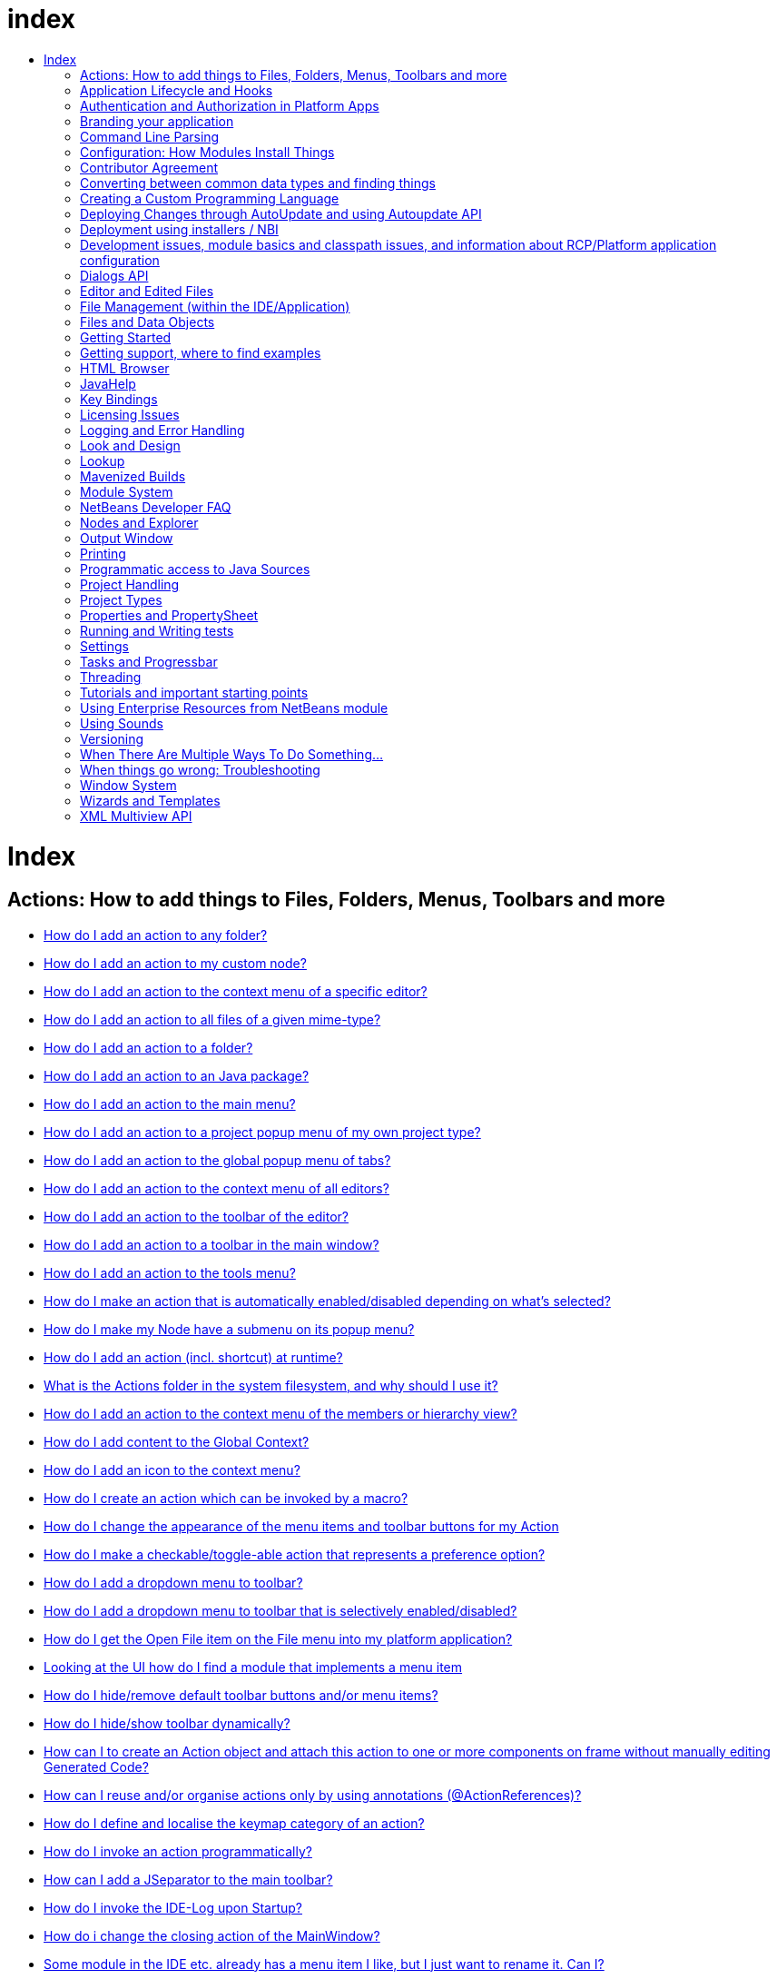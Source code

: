 // 
//     Licensed to the Apache Software Foundation (ASF) under one
//     or more contributor license agreements.  See the NOTICE file
//     distributed with this work for additional information
//     regarding copyright ownership.  The ASF licenses this file
//     to you under the Apache License, Version 2.0 (the
//     "License"); you may not use this file except in compliance
//     with the License.  You may obtain a copy of the License at
// 
//       http://www.apache.org/licenses/LICENSE-2.0
// 
//     Unless required by applicable law or agreed to in writing,
//     software distributed under the License is distributed on an
//     "AS IS" BASIS, WITHOUT WARRANTIES OR CONDITIONS OF ANY
//     KIND, either express or implied.  See the License for the
//     specific language governing permissions and limitations
//     under the License.
//

= index
:jbake-type: wiki
:jbake-tags: wiki, devfaq, needsreview
:jbake-status: published
:keywords: Apache NetBeans wiki index
:description: Apache NetBeans wiki index
:toc: left
:toc-title:
:syntax: true

= Index

== Actions: How to add things to Files, Folders, Menus, Toolbars and more

* link:DevFaqActionAddAnyFolder.asciidoc[How do I add an action to any folder?]
* link:DevFaqActionAddDataObject.asciidoc[How do I add an action to my custom node?]
* link:DevFaqActionAddEditorPopup.asciidoc[How do I add an action to the context menu of a specific editor?]
* link:DevFaqActionAddFileMime.asciidoc[How do I add an action to all files of a given mime-type?]
* link:DevFaqActionAddFolder.asciidoc[How do I add an action to a folder?]
* link:DevFaqActionAddJavaPackage.asciidoc[How do I add an action to an Java package?]
* link:DevFaqActionAddMenuBar.asciidoc[How do I add an action to the main menu?]
* link:DevFaqActionAddProjectOwnTypePopUp.asciidoc[How do I add an action to a project popup menu of my own project type?]
* link:DevFaqActionAddTabPopup.asciidoc[How do I add an action to the global popup menu of tabs?]
* link:DevFaqActionAddToContextMenuOfAllEditors.asciidoc[How do I add an action to the context menu of all editors?]
* link:DevFaqActionAddToEditorToolbar.asciidoc[How do I add an action to the toolbar of the editor?]
* link:DevFaqActionAddToolBar.asciidoc[How do I add an action to a toolbar in the main window?]
* link:DevFaqActionAddTools.asciidoc[How do I add an action to the tools menu?]
* link:DevFaqActionContextSensitive.asciidoc[How do I make an action that is automatically enabled/disabled depending on what's selected?]
* link:DevFaqActionNodePopupSubmenu.asciidoc[How do I make my Node have a submenu on its popup menu?]
* link:DevFaqActionsAddAtRuntime.asciidoc[How do I add an action (incl. shortcut) at runtime?]
* link:DevFaqActionsFolder.asciidoc[What is the Actions folder in the system filesystem, and why should I use it?]
* link:DevFaqAddActionToMembersOrHierarchyView.asciidoc[How do I add an action to the context menu of the members or hierarchy view?]
* link:DevFaqAddGlobalContext.asciidoc[How do I add content to the Global Context?]
* link:DevFaqAddIconToContextMenu.asciidoc[How do I add an icon to the context menu?]
* link:DevFaqAddMacroableAction.asciidoc[How do I create an action which can be invoked by a macro?]
* link:DevFaqChangeMenuItemToolbarAppearanceForAction.asciidoc[How do I change the appearance of the menu items and toolbar buttons for my Action]
* link:DevFaqCheckableActionPreferenceOption.asciidoc[How do I make a checkable/toggle-able action that represents a preference option?]
* link:DevFaqDropdownMenuAddToolbar.asciidoc[How do I add a dropdown menu to toolbar?]
* link:DevFaqDropdownMenuAddToolbarEnabled.asciidoc[How do I add a dropdown menu to toolbar that is selectively enabled/disabled?]
* link:DevFaqFileOpenAction.asciidoc[How do I get the Open File item on the File menu into my platform application?]
* link:DevFaqFindLocationInSourcesFromUi.asciidoc[Looking at the UI how do I find a module that implements a menu item]
* link:DevFaqHideRemoveToolbarMenu.asciidoc[How do I hide/remove default toolbar buttons and/or menu items?]
* link:DevFaqHideShowToolbar.asciidoc[How do I hide/show toolbar dynamically?]
* link:DevFaqHowCreateAnActionObject.asciidoc[How can I to create an Action object and attach this action to one or more components on frame without manually editing Generated Code?]
* link:DevFaqHowOrganizeOrReuseExistingActionsWithAnnotations.asciidoc[How can I reuse and/or organise actions only by using annotations (@ActionReferences)?]
* link:DevFaqHowToDefineTheKeyMapCategoryForAnAction.asciidoc[How do I define and localise the keymap category of an action?]
* link:DevFaqInvokeActionProgrammatically.asciidoc[How do I invoke an action programmatically?]
* link:DevFaqJSeparatorInMainToolbar.asciidoc[How can I add a JSeparator to the main toolbar?]
* link:DevFaqLogActionStartup.asciidoc[How do I invoke the IDE-Log upon Startup?]
* link:DevFaqMainwindowClosingAction.asciidoc[How do i change the closing action of the MainWindow?]
* link:DevFaqRenamingMenuItem.asciidoc[Some module in the IDE etc. already has a menu item I like, but I just want to rename it. Can I?]
* link:DevFaqSwitchingMenusByContext.asciidoc[Can I change the contents of a menu according to the selected file in the editor, or hide or show a whole menu?]
* link:DevFaqToggleActionAddToEditorToolbar.asciidoc[How do I add a toggle-able action to the toolbar/main menu?]
* link:DevFaqTweakRegistryByCodeDeduction.asciidoc[How do I remove Menu Item, Toolbar Button from plug-in's XML Layer?]
* link:DevFaqTweakRegistryByCodeReplacement.asciidoc[How do I have only Shortcut Keys for an Action?]
* link:DevFaqUsingSubmenus.asciidoc[Can I install submenus into popups or other menus, instead of a regular action?]

== Application Lifecycle and Hooks

* link:DevFaqAppLifecycleHooks.asciidoc[What are some of the hooks in the application's lifecycle I can plug into?]

== Authentication and Authorization in Platform Apps

* link:DevFaqPlatformAppAuthStrategies.asciidoc[Other strategies for authentication and authorization]

== Branding your application

* link:BrandingAboutDialog.asciidoc[Branding About Dialog]
* link:BrandingUpdaterSplash.asciidoc[Branding Updater Splash]
* link:DevFaqRemoveStatusBar.asciidoc[How do I remove the status bar?]
* link:DevFaqVersionNumber.asciidoc[How do I set the version number?]
* link:TranslateNetbeansModule.asciidoc[Translating a NetBeans Module]

== Command Line Parsing

* link:HowToEnableDisableMenusFromCommandLine.asciidoc[Can something that the user sets on the command line determine whether a menu item is enabled?]
* link:HowToEnableDisableModulesFromCommandLine.asciidoc[Same as the above, but this time for enabling/disabling modules?]
* link:HowToPassCommandLineArgumentsToANetBeansPlatformApplicationWhenRunInsideTheIDE.asciidoc[How to pass command line arguments to a NetBeans Platform application when run inside the IDE]

== Configuration: How Modules Install Things

* link:DevFaqDotSettingsFiles.asciidoc[What are .settings files?]
* link:DevFaqDotShadowFiles.asciidoc[What are .shadow files?]
* link:DevFaqDynamicSystemFilesystem.asciidoc[Can I dynamically change the contents of the System Filesystem at runtime?]
* link:DevFaqFilesystemSee.asciidoc[How can I see the filesystem?]
* link:DevFaqInstalledFileLocator.asciidoc[Can I bundle some additional files with my module?  If so, how can I find those files to use them from my module?]
* link:DevFaqInstanceDataObject.asciidoc[What are .instance files?]
* link:DevFaqModulesGeneral.asciidoc[What are the ways a module can influence the system?]
* link:DevFaqModulesLayerFile.asciidoc[What is an XML layer?]
* link:DevFaqModulesStartupActions.asciidoc[How do I run some code when my module starts/loads/unloads?]
* link:DevFaqOrderAttributes.asciidoc[How do I specify the order for my menu items/toolbar buttons/files in the system filesystem?]
* link:DevFaqSystemFilesystem.asciidoc[What is the system filesystem?]
* link:DevFaqUserDir.asciidoc[What is the user directory, what is in it, and why do I need one?]

== Contributor Agreement

* link:FaqBlanketJCAForEmployees.asciidoc[Can my company sign a blanket JCA for all its employees?]
* link:FaqCAAndRejectedContribution.asciidoc[I tried to make a contribution to netbeans.org and signed a CA, but my contribution was not accepted. What is the result?]
* link:FaqCAForEveryContribution.asciidoc[Do I have to file a CA for every contribution?]
* link:FaqCanICancelCA.asciidoc[Once I have a CA on file, can I change my mind and cancel?]
* link:FaqCanIFileByEmail.asciidoc[Can I file my completed CA by e-mail?]
* link:FaqCompanyOrIndividualCA.asciidoc[If my company wants me to contribute changes, who should sign the CA, me or my company?]
* link:FaqDoINeedACA.asciidoc[Do I have to fill out a CA?]
* link:FaqHowDoIFileACA.asciidoc[How do I file a completed CA?]
* link:FaqJCAAndCA.asciidoc[I've already signed a JCA; do I still have to sign the CA?]
* link:FaqListedOnCopyright.asciidoc[I have a CA or JCA on file and I have made a code contribution to netbeans.org. Can I get listed on the copyright notice?]
* link:FaqOtherSunCA.asciidoc[I've already signed a CA for another Oracle project, do I need to sign another one for NetBeans?]
* link:FaqWhatIsCA.asciidoc[What is the Contributor Agreement ("CA")?]
* link:FaqWhichVersionCA.asciidoc[I've already signed a recent version of the CA, do I need to sign the newest version?]
* link:FaqWhyTheCA.asciidoc[Why does NetBeans request a CA?]

== Converting between common data types and finding things

* link:DevFaqDataObjectFileObject.asciidoc[How do I get a DataObject for a FileObject?]
* link:DevFaqDataObjectNode.asciidoc[How do I get a DataObject for a Node?]
* link:DevFaqFileFileObject.asciidoc[How do I get a java.io.File for a FileObject?]
* link:DevFaqFileObjectDataObject.asciidoc[How do I get a FileObject for a DataObject?]
* link:DevFaqFileObjectFile.asciidoc[How do I get a FileObject for a File?]
* link:DevFaqFileVsFileObject.asciidoc[FileObjects versus Files]
* link:DevFaqFindInstance.asciidoc[I have a .instance file.  How do I get an actual object instance?]
* link:DevFaqFindSfs.asciidoc[How do I get a reference to the system filesystem?]
* link:DevFaqFolderOfInstances.asciidoc[I have a folder full of .instance files.  How do I get any/all of the object instances?]
* link:DevFaqNodeDataObject.asciidoc[How do I get a Node for a DataObject?]
* link:DevFaqUriVsUrl.asciidoc[URIs and URLs]

== Creating a Custom Programming Language

* link:DevFaqCustomDebugger.asciidoc[How can I create a custom Debugger for my language?]
* link:DevFaqSyntaxHighlight.asciidoc[How do I add syntax highlighting for my language?]

== Deploying Changes through AutoUpdate and using Autoupdate API

* link:DevFaqAutoUpdateAPIJavadoc.asciidoc[How can I find Javadoc of Autoupdate API with hints to use it?]
* link:DevFaqAutoUpdateBranding.asciidoc[How can I update the splash screen, title bar and other branding items via AutoUpdate?]
* link:DevFaqAutoUpdateCheckEveryStartup.asciidoc[How to force to check for updates at every startup?]
* link:DevFaqCustomUpdateCenter.asciidoc[How can I use AutoUpdate to deploy updates and new modules for my application?]
* link:DevFaqHowToChangeUpdateCenterURL.asciidoc[How to change the update center URL via code?]
* link:DevFaqNBMPack200.asciidoc[How to deal with pack200 compression in NBM?]
* link:DevFaqNbmPostInstall.asciidoc[How to specify post-install code in NBM?]
* link:DevFaqUseNativeInstaller.asciidoc[How can I run the installer for something else during module installation?]
* link:FaqPluginManagerCustomization.asciidoc[What other documentation is available about AutoUpdate?]

== Deployment using installers / NBI

* link:DevInstallerAddVersioningInfo.asciidoc[How to add versioning information to be shown in "Installed Programs" (Windows-only)?]

== Development issues, module basics and classpath issues, and information about RCP/Platform application configuration

* link:DevFaq2SrcPaths.asciidoc[How do I have two source directories within one module?]
* link:DevFaqAnnotationDevelopDebug.asciidoc[How do I develop and debug annotations for NetBeans platform apps?]
* link:DevFaqApiSpi.asciidoc[What is an SPI?  How is it different from an API?]
* link:DevFaqAutomaticPlatformDownload.asciidoc[How can I have my application compiled in a specific version of the platform?]
* link:DevFaqClassLoaders.asciidoc[What classloaders are created by the module system?]
* link:DevFaqCustomizeBuild.asciidoc[How can I customize the build process?]
* link:DevFaqDependOnCore.asciidoc[There is a class under org.netbeans.core that does what I need.  Can I depend on it?]
* link:DevFaqExternalLibraries.asciidoc[How to store external libraries in the NetBeans Hg repository]
* link:DevFaqHowPackageLibraries.asciidoc[I need to package some third party libraries with my module.  How do I do that?]
* link:DevFaqHowToFixDependencies.asciidoc[My project.xml lists more dependencies than I really need. How can I fix it?]
* link:DevFaqHowToReuseModules.asciidoc[Can I use modules from update center in my RCP application?]
* link:DevFaqImplementationDependency.asciidoc[What is an implementation dependency and what/how/when should I use one?]
* link:DevFaqJavaHelp.asciidoc[Is there a standard way to provide user documentation (help) for my module?]
* link:DevFaqMemoryLeaks.asciidoc[How can I fix memory leaks?]
* link:DevFaqMigratingToNewerPlatform.asciidoc[Migrating to a newer version of the Platform]
* link:DevFaqModuleDependencies.asciidoc[How do module dependencies/classloading work?]
* link:DevFaqModulePatching.asciidoc[How do I create a patch for a preexisting NetBeans module?]
* link:DevFaqModuleReload.asciidoc[Do I need to restart NetBeans every time to debug new changes?]
* link:DevFaqNativeLibraries.asciidoc[How do I add native libraries?]
* link:DevFaqNbIdiosyncracies.asciidoc[Common calls that should be done slightly differently in NetBeans than standard Swing apps (loading images, localized strings, showing dialogs)]
* link:DevFaqNbPlatformAndHarnessMixAndMatch.asciidoc[I want to use one version of the Platform with another version of the build harness. Can I?]
* link:DevFaqNetBeansClasspath.asciidoc[My module uses some libraries. I've tried setting CLASSPATH but it doesn't work. Help!]
* link:DevFaqNetBeansFullHack.asciidoc[Can I test changes to the IDE without going through the license check and so on?]
* link:DevFaqNetBeansProjectsDirectory.asciidoc[How can I customize the default project directory for my application, replacing "NetBeansProjects"?]
* link:DevFaqNoClassDefFound.asciidoc[My module uses class XYZ from NetBeans' APIs.  It compiles, but I get a NoClassDefFoundError at runtime. Why?]
* link:DevFaqOrphanedNetBeansOrgModules.asciidoc[Can I work on just one or two modules from the NetBeans source base by themselves?]
* link:DevFaqPlatformRuntimeProperties.asciidoc[I want to set some flags or CLI arguments for running my NB RCP/Platform based application (such as disable assertions). How do I do that?]
* link:DevFaqProfiling.asciidoc[How can I profile NetBeans?]
* link:DevFaqRuntimeMemory.asciidoc[How to run module with more PermGen and Heap memory?]
* link:DevFaqSignNbm.asciidoc[Can I sign NBMs I create?]
* link:DevFaqSpecifyJdkVersion.asciidoc[My module requires JDK 6 - how do I keep it from being loaded on an older release?]
* link:DevFaqSuitesVsClusters.asciidoc[What is the difference between a suite and a cluster?]
* link:DevFaqTopManager.asciidoc[Where is TopManager?  I'm trying to do the examples from the O'Reilly book]
* link:DevFaqUIResponsiveness.asciidoc[I am developing a NetBeans module. What performance criteria should it satisfy?]
* link:DevFaqUiDefaultsPropsNotFound.asciidoc[Why can't I load properties using UIDefaults?]
* link:DevFaqWeakListener.asciidoc[What is a WeakListener?]
* link:DevFaqWeakListenerWhen.asciidoc[When should I use a WeakListener?]
* link:DevFaqWhatIsACluster.asciidoc[What is a module cluster?]
* link:DevFaqWhatIsNbm.asciidoc[What is an "NBM"?]
* link:DevFaqWhenUseWrapperModule.asciidoc[When should I use a library wrapper module and when should I just package the library into my module?]
* link:DevFaqWrapperModules.asciidoc[What is a library wrapper module and how do I use it?]
* link:FaqRunSameTargetOnAllModules.asciidoc[How can I launch an Ant Task on all modules of my suite?]

== Dialogs API

* link:DevFaqDialogControlOKButton.asciidoc[How can I control when the OK button is enabled]
* link:DevFaqDialogsApiIntro.asciidoc[What is the Dialogs API and How Do I Use It?]

== Editor and Edited Files

* link:DevFaqEditorCodeCompletionAnyJEditorPane.asciidoc[How to add code completion to any JEditorPane]
* link:DevFaqEditorGetCurrentDocument.asciidoc[How can I get the currently open document in the selected editor?]
* link:DevFaqEditorHowIsMimeLookupComposed.asciidoc[How is MimeLookup composed?]
* link:DevFaqEditorHowToAddCodeTemplates.asciidoc[How to add code templates?]
* link:DevFaqEditorHowToAddDiffView.asciidoc[How to use the diff view in my own application/plugin?]
* link:DevFaqEditorHowToGetMimeTypeFromDocumentOrJTextComponent.asciidoc[How to get mime type from Document or JTextComponent?]
* link:DevFaqEditorHowToReuseEditorHighlighting.asciidoc[How to reuse XML syntax highlighting in your own editor]
* link:DevFaqEditorJEPForMimeType.asciidoc[How can I create JEditorPane for a specific document type?]
* link:DevFaqEditorWhatIsMimeLookup.asciidoc[What is MimeLookup?]
* link:DevFaqEditorWhatIsMimePath.asciidoc[What is MimePath?]
* link:DevFaqFileEditorContextMenuAddition.asciidoc[Can I add a menu item to the context menu of the Java source editor?]
* link:DevFaqFindCaretPositionInEditor.asciidoc[How can I get the position of the caret/line in the selected editor?]
* link:DevFaqGetOpenEditorWindows.asciidoc[How can I get a list of open editors/documents?]
* link:DevFaqI18nFileEncodingQueryObject.asciidoc[Project Encoding vs. File Encoding - What are the precedence rules used in NetBeans 6.0?]
* link:DevFaqListenEditorChanges.asciidoc[How can I track what file the user is currently editing?]
* link:DevFaqModifyOpenFile.asciidoc[Is it safe to programmatically modify a file which is open in the editor?]
* link:DevFaqMultipleProgrammaticEdits.asciidoc[I want to make some programmatic changes to the edited file.  How can I do it so one Undo undoes it all?]
* link:DevFaqOpenFileAtLine.asciidoc[How can I open a file in the editor at a particular line number and column?]
* link:DevFaqOpenReadOnly.asciidoc[How can I open a file in the editor in read-only mode?]
* link:DevFaqSyntaxColoring.asciidoc[Can I add syntax coloring for my own data object/MIME type?]

== File Management (within the IDE/Application)

* link:DevFaqOpenFile.asciidoc[How can I open a file in the IDE programatically?]

== Files and Data Objects

* link:DevFaqDataLoader.asciidoc[What is a DataLoader?]
* link:DevFaqDataObject.asciidoc[What is a DataObject?]
* link:DevFaqDataObjectInItsCookieSet.asciidoc[The next button is never enabled when I create my DataObject from a template.  Help!]
* link:DevFaqDataSystemsAddPopupToAllFolders.asciidoc[How do I add a menu item to the popup menu of every folder in the system?]
* link:DevFaqFileAttributes.asciidoc[What are file attributes?]
* link:DevFaqFileChoosers.asciidoc[I need to show a file chooser.  How can I remember most-recently-used directories?]
* link:DevFaqFileContextMenuAddition.asciidoc[Can I add a menu item to the context menu of every Java source file?]
* link:DevFaqFileObject.asciidoc[What is a FileObject?]
* link:DevFaqFileObjectInMemory.asciidoc[How can I create a FileObject in memory?]
* link:DevFaqFileRecognition.asciidoc[How does NetBeans recognize files?]
* link:DevFaqFileSystem.asciidoc[What is a FileSystem?]
* link:DevFaqImplementFilesystem.asciidoc[I'm having trouble implementing this filesystem....]
* link:DevFaqListenForChangesInNonExistentFile.asciidoc[I want to listen for changes in a file that may not exist or may be deleted and re-created]
* link:DevFaqListenForOpenEvents.asciidoc[How can I be notified when a file is opened?]
* link:DevFaqListenForSaveEvents.asciidoc[How can I be notified when a file is modified and saved?]
* link:DevFaqListeningForFileChanges.asciidoc[I am listening for changes in a folder/file but when there are changes I do not receive an event]
* link:DevFaqMIMEResolver.asciidoc[How can I create declarative MIMEResolver and add new file type?]
* link:DevFaqNewXMLFileType.asciidoc[How do I add support for an XML type with a different extension?]

== Getting Started

* link:DefFaqMapApisToTasks.asciidoc[What API do I want to use for x, y or z?]
* link:DevFaqAccessSourcesUsingMercurial.asciidoc[How do I get sources for NetBeans using Mercurial (hg)?]
* link:DevFaqAccessSourcesWeb.asciidoc[How do I get zipped sources for a periodic build?]
* link:DevFaqBecomingProficient.asciidoc[Becoming a proficient module developer]
* link:DevFaqGeneralPackageNamingConventions.asciidoc[Why are some packages org.netbeans.api.something and others are org.netbeans.something.api?]
* link:DevFaqGeneralWhatIsNetBeansExe.asciidoc[What is netbeans.exe, who compiles it and why is it there?]
* link:DevFaqGeneralWhereIsJavadoc.asciidoc[Where can I find Javadoc for the IDE and Platform?]
* link:DevFaqGeneralWhereIsPlatformHowToBuild.asciidoc[Where is the Platform and how can I build it?]
* link:DevFaqLibrariesModuleDescriptions.asciidoc[In the Libraries tab of my application's Project Properties, there sure are a lot of modules listed. What are they for]
* link:DevFaqNetBeansPlatformManager.asciidoc[How do I set up a NetBeans Platform in the IDE?]
* link:DevFaqSellingModules.asciidoc[I have written a module. Can I sell it?]
* link:DevFaqSourceTreeModuleDescriptions.asciidoc[There sure are a lot of modules in the source tree.  What are they for]
* link:DevFaqWhatIsAModule.asciidoc[What is a module?]

== Getting support, where to find examples

* link:DevFaqFileBug.asciidoc[Filing a bug report]
* link:DevFaqMoreDocsOnCertainAPIs.asciidoc[Where can I find more documentation on certain APIs?]
* link:DevFaqSampleCode.asciidoc[Examples of how to use various APIs]
* link:NetBeansCertifiedEngineerCourse.asciidoc[Can I get training material for the NetBeans Certification course?]

== HTML Browser

* link:DevFaqHowToOpenURL.asciidoc[How to open a URL in the internal/default HTML browser?]

== JavaHelp

* link:DevFaqHelpGuidelines.asciidoc[JavaHelp integration guide]
* link:DevFaqIdeWelcome.asciidoc[How do I fix problems about 'ide.welcome'?]
* link:DevFaqJavaHelpForNodeProperties.asciidoc[How can I hook up JavaHelp to property sets or individual properties?]
* link:DevFaqJavaHelpNotDisplayed.asciidoc[Why doesn't my JavaHelp content show up?]
* link:DevFaqJavaHelpOverrideCustom.asciidoc[How can I override JavaHelp to display my own custom help or documentation?]

== Key Bindings

* link:DevFaqAddDefaultActionShortcuts.asciidoc[How do I add default shortcuts for SystemActions (like cut, paste, etc)?]
* link:DevFaqAddShortCutForAction.asciidoc[How to set the shortcut of an action outside of your own module?]
* link:DevFaqGetShortCutForAction.asciidoc[How to get the shortcut/shortkey of an action at runtime?]
* link:DevFaqGlobalVsEditorKeybindings.asciidoc[What about editor-specific keybindings?]
* link:DevFaqKeybindings.asciidoc[How do key bindings work?]
* link:DevFaqKeybindingsInUse.asciidoc[Which keybindings are already being used?]
* link:DevFaqLogicalKeybindings.asciidoc[Why should I use D- for Ctrl and O- for Alt? I thought C- stood for Ctrl and A- stood for Alt!]
* link:DevFaqOrderActions.asciidoc[I want my action to appear between two existing items/in a specific place in the menu.  Can I do that?]
* link:DevFaqRebindingKeys.asciidoc[Binding one key to more than one action]

== Licensing Issues

* link:DevFaqEpl3rdPartySources.asciidoc[Where to download sources of EPL third-party components?]
* link:DevFaqLgpl3rdPartySources.asciidoc[Where to download sources of LGPL third-party components?]
* link:DevFaqLic3rdPartyComponents.asciidoc[NetBeans Platform and 3rd party components]
* link:DevFaqMpl3rdPartySources.asciidoc[Where to download sources of MPL third-party components?]

== Logging and Error Handling

* link:DevFaqAddTimestampToLogs.asciidoc[How can I add a timestamp to the logs?]
* link:DevFaqCustomizingUnexpectedExceptionDialog.asciidoc[How can I customize the Unexpected Exception dialog?]
* link:DevFaqLogging.asciidoc[Using java.util.logging in NetBeans]
* link:DevFaqUIGestures.asciidoc[UI Logging through Gestures Collector]
* link:DevFaqUnexpectedExceptionDialog.asciidoc[How can I suppress the Unexpected Exception dialog?]

== Look and Design

* link:DevFaqChangeLookAndFeel.asciidoc[How can I set the Swing look and feel on startup?]
* link:DevFaqCustomFontSize.asciidoc[I have a custom component.  How can I make it respond to --fontsize like the rest of NetBeans?]
* link:DevFaqImagesForDarkLaf.asciidoc[How to provide non-inverted images for dark LookAndFeels like DarkMetal/Darcula?]

== Lookup

* link:DevFaqLookup.asciidoc[What is a Lookup?]
* link:DevFaqLookupContents.asciidoc[How can I find out what is in a Lookup]
* link:DevFaqLookupCookie.asciidoc[What is the difference between getCookie(Class), SharedClassObject.findObject(Class) and Lookup.lookup(Class)?]
* link:DevFaqLookupDefault.asciidoc[What is the "default Lookup"?]
* link:DevFaqLookupEventBus.asciidoc[Event Bus in NetBeans]
* link:DevFaqLookupForDataNode.asciidoc[How can I add support for lookups on nodes representing my file type?]
* link:DevFaqLookupGenerics.asciidoc[How do I use Java generics with Lookup?]
* link:DevFaqLookupHowToOverride.asciidoc[How can I override an instance in the Lookup?]
* link:DevFaqLookupImplement.asciidoc[How do I implement my own lookup or proxy another one?]
* link:DevFaqLookupLazyLoad.asciidoc[How do I lazy-load an item in the lookup?]
* link:DevFaqLookupNonSingleton.asciidoc[If there is more than one of a type in a Lookup, which instance will I get?]
* link:DevFaqLookupPackageNamingAndLookup.asciidoc[After adding my class to Lookup I get a "ClassNotFoundException" when trying to look it up, why?]
* link:DevFaqLookupVsHashmap.asciidoc[Why use Lookup - wouldn't a Map be good enough?]
* link:DevFaqLookupWhere.asciidoc[What uses Lookup?]
* link:DevFaqSysFsLookupRegistration.asciidoc[How can I register services into the lookup using the system filesystem?]
* link:DevFaqWhenLookup.asciidoc[When should I use Lookup in my own APIs?]

== Mavenized Builds

* link:DevFaqMavenHowToMigrateFromANT.asciidoc[How to convert an ANT-based NetBeans Module to a Maven-based NetBeans Module?]
* link:DevFaqMavenL10N.asciidoc[How can I create localization modules using Maven?]
* link:DevFaqMavenPlatformRebel.asciidoc[Can I use JRebel to speed up development?]
* link:DevFaqMavenSystemScope.asciidoc[Why can't I use system scope for a library wrapper module?]

== Module System

* link:Autoload.asciidoc[What is an autoload module?]
* link:DevFaqChangeRestartSplash.asciidoc[How can I change the NetBeans splash screen shown when an installed module requires restart?]
* link:DevFaqDisableAutoupdate.asciidoc[Can I disable Auto Update (for example, while running tests)?]
* link:DevFaqFixDependencies.asciidoc[How fix module dependencies automatically?]
* link:DevFaqModuleCCE.asciidoc[Why am I getting a ClassCastException when the class is clearly of the right type?]
* link:DevFaqModuleDupePackages.asciidoc[Can two or more modules contain the same package?]
* link:DevFaqModuleLoadUnloadNotification.asciidoc[How can code in one module be notified when other modules are loaded or unloaded?]
* link:DevFaqModuleObfuscation.asciidoc[How can I obfuscate a module?]
* link:DevFaqNonGuiPlatformApp.asciidoc[Can I create a console or server (non-GUI) app with the NetBeans Platform?]
* link:DevFaqSuppressExistingModule.asciidoc[I want my module to disable some of the modules that would normally be enabled. Possible?]
* link:DevFaqTutorialsDebugging.asciidoc[How do I debug a module I'm building?]

== NetBeans Developer FAQ

* link:FaqIndex.asciidoc[list of other FAQs]
* link:HowToAddFAQEntries.asciidoc[How To Add FAQ Entries]

== Nodes and Explorer

* link:DevFaqAddDoingEvilThingsToForeignNodes.asciidoc[I have a reference to an existing Node from some other module.  Can I add cookies/properties/children?]
* link:DevFaqAddingRemovingChildrenDynamically.asciidoc[Can I add, remove or reorder children of a node on the fly?]
* link:DevFaqChangeNodeAppearance.asciidoc[How can I change my node's appearance?]
* link:DevFaqCreateExplorerPanel.asciidoc[How do I create a TopComponent (tab in the main window) to show some Nodes?]
* link:DevFaqCutCopyPaste.asciidoc[How do I handle cut, copy and paste?]
* link:DevFaqExpandAndSelectSpecificNode.asciidoc[How do I make a particular node visible in the Explorer, and maybe select it?]
* link:DevFaqExplorer.asciidoc[What is "explorer"?]
* link:DevFaqExplorerConnectNode.asciidoc[How do I show a Node in my explorer view?]
* link:DevFaqExplorerManager.asciidoc[What is an ExplorerManager?]
* link:DevFaqExplorerViews.asciidoc[What is an Explorer View?]
* link:DevFaqExplorerViewsInMantisse.asciidoc[How can I design explorer views in Mantisse GUI editor?]
* link:DevFaqFilesFromNodes.asciidoc[How do I get at the file that a particular node represents?]
* link:DevFaqGraphicalChoiceView.asciidoc[How can I graphically create a ChoiceView?]
* link:DevFaqNodeChildrenDotLeaf.asciidoc[Why do my nodes in the Explorer always have an expand-box by them, even though they have no children?]
* link:DevFaqNodeDeletionDialog.asciidoc[How can I prevent (or override) the node deletion dialog?]
* link:DevFaqNodeInjectingLookupContents.asciidoc[I want to allow other modules to inject objects into my Node's Lookup, or Actions into its actions]
* link:DevFaqNodePropertyForFiles.asciidoc[I have a Node.Property for a file. How can I control the file chooser that is the custom editor?]
* link:DevFaqNodeSelectAll.asciidoc[How can I implement "Select all/Deselect all/Invert selection" features?]
* link:DevFaqNodeSerialize.asciidoc[How to serialize my nodes?]
* link:DevFaqNodeSubclass.asciidoc[I need to create my own Nodes. What should I subclass?]
* link:DevFaqNodeViewCapability.asciidoc[How can I add a "View" capability for data my node represents?]
* link:DevFaqNodesChildFactory.asciidoc[I need to show Nodes for objects that are slow to create.  How do I compute Node children on a background thread?]
* link:DevFaqNodesCustomLookup.asciidoc[I need to add to/remove from/customize the content of my Node/DataObject/TopComponent's Lookup.  How do I do it?]
* link:DevFaqNodesDecorating.asciidoc[How do I "decorate" nodes that come from another module (i.e. add icons, actions)?]
* link:DevFaqOutlineViewHorizontalScrolling.asciidoc[How can I add horizontal scrolling support to the OutlineView component?]
* link:DevFaqPropertyEditorHints.asciidoc[I have a Node.Property. I want to control its appearance or custom editor somehow.  Can I do that without writing my own property editor?]
* link:DevFaqSortableTTVColumns.asciidoc[How can I make sortable columns in a TreeTableView?]
* link:DevFaqSuppressEditTTVColumns.asciidoc[How do I remove the "..." buttons of a TreeTableView?]
* link:DevFaqTrackGlobalSelection.asciidoc[I need to write some code that tracks the global selection.  What should I do?]
* link:DevFaqTrackingExplorerSelections.asciidoc[Tracking selections in the Explorer]
* link:DevFaqViewSaveTTVColumns.asciidoc[How do I preserve the column attributes of a TreeTableView?]
* link:DevFaqWhatIsANode.asciidoc[What is a Node?]

== Output Window

* link:DevFaqCustomIOProvider.asciidoc[How to implement custom IOProvider?]
* link:DevFaqInput.asciidoc[How to get user input in the Output Window?]
* link:DevFaqOWColorText.asciidoc[How to use color text in Output Window?]
* link:DevFaqOWTabEmbedding.asciidoc[How do I embed output window tab to another component?]
* link:DevFaqOutputWindow.asciidoc[How do I create my own tab in the output window and write to it?]
* link:DevFaqOutputWindowExternalProcess.asciidoc[How do I route the output from an external process to the output window?]

== Printing

* link:DevFaqHowToPrint.asciidoc[Help, the Print menu item is disabled!]

== Programmatic access to Java Sources

* link:DevFaqObtainSourcesOfAJavaClass.asciidoc[How to obtain a source file for a Java class and open in the editor?]
* link:DevFaqScanForClasses.asciidoc[How can I scan a classpath to find all classes of a particular type?]
* link:JavaHT_GetAllMembers.asciidoc[How do I Get All Methods/Fields/Constructors of a Class?]
* link:JavaHT_Modification.asciidoc[How can I programmatically modify a Java source file?]
* link:Java_DevelopersGuide.asciidoc[Java_DevelopersGuide]

== Project Handling

* link:DevFaqGetNameOfProjectGroup.asciidoc[How to get the name of the active project group?]
* link:DevFaqGetNameOrIconForProject.asciidoc[How to get the name or icon of a project?]
* link:DevFaqGetProjectForFileInEditor.asciidoc[How to get the project of the active file in the editor?]
* link:DevFaqListenForOpeningClosingProject.asciidoc[How to listen for projects to be opened/closed?]
* link:DevFaqOpenProjectProgramatically.asciidoc[How can I open a Project programatically?]

== Project Types

* link:DevFaqActionAddProjectCustomizer.asciidoc[How to add a new panel to a Project Properties dialog?]
* link:DevFaqActionAddProjectCustomizerToMultipleTypes.asciidoc[How do I register a "ProjectCustomizer" to multiple project types?]
* link:DevFaqActionAddProjectPopUp.asciidoc[How do I add an action to a project popup menu?]
* link:DevFaqActionAddProjectTypePopUp.asciidoc[How do I add an action to a project popup menu of a specific project type?]
* link:DevFaqActionAllAvailableProjectTypes.asciidoc[How determine all available project types?]
* link:DevFaqAddFileTemplateToNewFileContentMenu.asciidoc[How can I define the available File types when the user right-clicks the project folder and chooses "New"?]
* link:DevFaqIdentifyMain.asciidoc[How do I identify the "main project"?]
* link:DevFaqPossibleToExtend.asciidoc[Is it possible to extend an existing project type?]

== Properties and PropertySheet

* link:DevFaqPropertySheetEditors.asciidoc[How do I change the default behavior of PropertySheet editors?]
* link:DevFaqPropertySheetHideDescription.asciidoc[How do I hide the description area in property window?]
* link:DevFaqPropertySheetNodes.asciidoc[How do I show my node's properties in the Properties view?]
* link:DevFaqPropertySheetReadonlyProperty.asciidoc[How do I add a readonly property?]
* link:DevFaqPropertySheetTabs.asciidoc[How do I display different groups of properties on buttons in the property sheet the way Matisse does?]

== Running and Writing tests

* link:DevFaqTestDataObject.asciidoc[Writing Tests for DataObjects and DataLoaders]
* link:DevFaqTestUsingSystemFileSystem.asciidoc[How do I test something which uses the System Filesystem?]
* link:DevFaqUsingSimpletests.asciidoc[Using NbModuleSuite &amp; friends]
* link:DevRunningTestsPlatformApp.asciidoc[Running tests on a platform application]
* link:NetBeansDeveloperTestFAQ.asciidoc[NetBeans Developer Test FAQ]
* link:TestingThingsThatUseFileObjectDataObjectDataFolder.asciidoc[Testing things that use FileObjects]

== Settings

* link:DevFaqExportImport.asciidoc[How to register options for export/import to module's layer?]
* link:DevFaqExtendOptionsSearch.asciidoc[How can I configure my options panel to be found by global quicksearch or options search?]
* link:DevFaqExtendOptionsWindow.asciidoc[Can I add new panels to the Options window?]
* link:DevFaqHowToChangeSettingsFromAnExternalModules.asciidoc[How do you change the configuration of other modules?]
* link:DevFaqJavaStartParms.asciidoc[How do I change the application's Java start parameters?]
* link:DevFaqOpenOptionsAtCategory.asciidoc[How do you open the option dialog with a preselected category?]
* link:DevFaqSetPrefs.asciidoc[How do I let the user set preferences/options/customization/configuration for my module/application?]

== Tasks and Progressbar

* link:DevFaqExternalExecution.asciidoc[How to run/execute an external program?]
* link:DevFaqTaskLongRunningAsyncTask.asciidoc[How to execute a long running task from an action without blocking the GUI?]

== Threading

* link:DevFaqBackgroundThread.asciidoc[What is a background thread and why do I need one?]
* link:DevFaqRequestProcessor.asciidoc[When should I use RequestProcessor.getDefault() and when should I create my own RequestProcessor?]
* link:DevFaqRequestProcessorTask.asciidoc[How can I run an operation occasionally on a background thread, but reschedule it if something happens to delay it?]
* link:DevFaqThreading.asciidoc[I need to run some code on a background thread.  Can the platform help me?]
* link:DevFaqThreadingBuiltIn.asciidoc[What APIs come with built-in background thread handling?]

== Tutorials and important starting points

* link:DevFaqAnnotationList.asciidoc[NetBeans Annotation Cheat Sheet]
* link:DevFaqApisBasics.asciidoc[What are the basic things I should know about NetBeans' architecture to get started creating NetBeans Platform applications?]
* link:DevFaqTutorialsAPI.asciidoc[NetBeans API starting point]
* link:DevFaqTutorialsIndex.asciidoc[Any tutorials out there, please?]

== Using Enterprise Resources from NetBeans module

* link:DevFaqAppClientOnNbPlatformTut.asciidoc[Java EE Application Client on top of NetBeans Platform Tutorial]
* link:DevFaqCallEjbFromNbm.asciidoc[How to call EJB from NetBeans module]

== Using Sounds

* link:DevFaqMakeItTalk.asciidoc[How to make my application talk?]
* link:DevFaqUseSounds.asciidoc[How to use sounds in my application?]

== Versioning

* link:ProjectVersioning.asciidoc[How to add versioning actions like GIT, Mercurial, SVN, CVS to my own nodes?]

== When There Are Multiple Ways To Do Something...

* link:DevFaqModulesDeclarativeVsProgrammatic.asciidoc[Installing things declaratively vs. installing things programmatically]
* link:DevFaqRegisterObjectsViaInstanceOrSettingsFiles.asciidoc[Should I register an object in my layer file using .instance or .settings files?  What about .shadow files?]
* link:DevFaqWaysToRegisterInDefaultLookup.asciidoc[Which way should I register an object in the default Lookup?]
* link:DevFaqWhenToUseWhatRegistrationMethod.asciidoc[I need to register some object to be found at runtime, or run some code on startup.  Which way should I use?]

== When things go wrong: Troubleshooting

* link:DevFaqTroubleshootClassNotFound.asciidoc[I've got a class not found error/exception.  How can I fix it?]
* link:DevFaqTroubleshootMissingItemsInZippedSources.asciidoc[I find files missing from the source ZIP file]

== Window System

* link:DevFaqCustomWindowMode.asciidoc[How to create a custom window mode?]
* link:DevFaqCustomizeWindowSystem.asciidoc[How can I customize the window system via the latest 7.1 techniques/enhancements?]
* link:DevFaqEditorTopComponent.asciidoc[I want to create a TopComponent class to use as an editor, not a singleton]
* link:DevFaqExecutableIcon.asciidoc[How can I change the executable's icon?]
* link:DevFaqInitialMainWindowSize.asciidoc[How do I set the initial size of the main window?]
* link:DevFaqMainTitle.asciidoc[How to change main title contents?]
* link:DevFaqMixingLightweightHeavyweight.asciidoc[How to mix lightweight (Swing) and heavyweight (AWT) components?]
* link:DevFaqMultipleTopComponentAction.asciidoc[I have a non-singleton TopComponent. Can I write actions which show all available instances in the main menu?]
* link:DevFaqNonSingletonTopComponents.asciidoc[How can I change my TopComponent to not be a singleton?]
* link:DevFaqOverrideDefaultWindowSize.asciidoc[How to override the default size of an existing window?]
* link:DevFaqReplaceWindowSystem.asciidoc[How can I replace the Window System?]
* link:DevFaqWindowsAndDialogs.asciidoc[Windows and dialogs]
* link:DevFaqWindowsComponentHowTo.asciidoc[I want to show my own component(s) in the main window - where do I start?]
* link:DevFaqWindowsGeneral.asciidoc[What is the window system]
* [[DevFaqWindowsInternals|How does the window system _really_ work?]]
* link:DevFaqWindowsMatisse.asciidoc[How do I use Matisse/GroupLayout (new form editor/layout manager in 5.0) in my windowing system components]
* link:DevFaqWindowsMaximizeViaCode.asciidoc[How to maximize a TopComponent?]
* link:DevFaqWindowsMode.asciidoc[What are Modes?]
* link:DevFaqWindowsNoActionsOnToolbars.asciidoc[I want to disable the popup menu on the toolbars in the main window.  How do I do that?]
* link:DevFaqWindowsOpenInMode.asciidoc[My TopComponent always opens in the editor area, but I want it to open in the same place as XYZ]
* link:DevFaqWindowsOpenTopComponents.asciidoc[Which TopComponents are open?]
* link:DevFaqWindowsTopComponent.asciidoc[What are TopComponents?]
* link:DevFaqWindowsTopComponentLookup.asciidoc[Why does TopComponent have a getLookup() method?  What is it for?]
* link:DevFaqWindowsWstcrefAndFriends.asciidoc[How do I use .wstcrf/.wsmode/.settings files to install my module's components in the window system?]
* link:DevFaqWindowsXmlApi.asciidoc[How does the XML API for installing window system components work?]

== Wizards and Templates

* link:DevFaqMakeGroupTemplate.asciidoc[How do I make a file template which actually creates a set of files at once?]
* link:DevFaqOpenFilesAfterProjectCreation.asciidoc[How to open files in editor after project creation?]
* link:DevFaqTemplatesInNonIdeApp.asciidoc[I am creating a non-IDE application.  How do I enable/control templates?]
* link:DevFaqWizardChangeLabelsOfDefaultButtons.asciidoc[How to customize the button text of default buttons of a wizard (Finish, Cancel, etc.)?]
* link:DevFaqWizardPanelError.asciidoc[How do I show that a user has filled an invalid input into my wizard?]

== XML Multiview API

* link:DevFaqMultiViewChangeTabInCode.asciidoc[How to change selected tab of Multiview?]

*NOTE:* This document was automatically converted to the AsciiDoc format on 2018-02-07, and needs to be reviewed.
